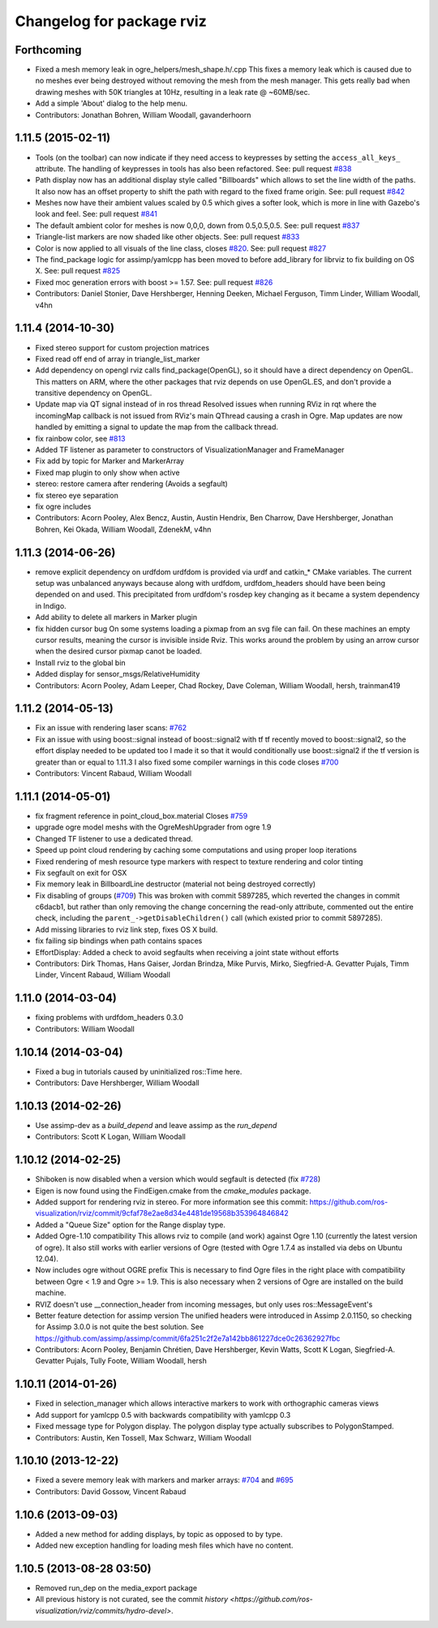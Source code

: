 ^^^^^^^^^^^^^^^^^^^^^^^^^^
Changelog for package rviz
^^^^^^^^^^^^^^^^^^^^^^^^^^

Forthcoming
-----------
* Fixed a mesh memory leak in ogre_helpers/mesh_shape.h/.cpp
  This fixes a memory leak which is caused due to no meshes ever being
  destroyed without removing the mesh from the mesh manager.
  This gets really bad when drawing meshes with 50K triangles at 10Hz,
  resulting in a leak rate @ ~60MB/sec.
* Add a simple 'About' dialog to the help menu.
* Contributors: Jonathan Bohren, William Woodall, gavanderhoorn

1.11.5 (2015-02-11)
-------------------
* Tools (on the toolbar) can now indicate if they need access to keypresses by setting the ``access_all_keys_`` attribute.
  The handling of keypresses in tools has also been refactored. See: pull request `#838 <https://github.com/ros-visualization/rviz/issues/838>`_
* Path display now has an additional display style called "Billboards" which allows to set the line width of the paths.
  It also now has an offset property to shift the path with regard to the fixed frame origin.
  See: pull request `#842 <https://github.com/ros-visualization/rviz/issues/842>`_
* Meshes now have their ambient values scaled by 0.5 which gives a softer look, which is more in line with Gazebo's look and feel.
  See: pull request `#841 <https://github.com/ros-visualization/rviz/issues/841>`_
* The default ambient color for meshes is now 0,0,0, down from 0.5,0.5,0.5.
  See: pull request `#837 <https://github.com/ros-visualization/rviz/issues/837>`_
* Triangle-list markers are now shaded like other objects.
  See: pull request `#833 <https://github.com/ros-visualization/rviz/issues/833>`_
* Color is now applied to all visuals of the line class, closes `#820 <https://github.com/ros-visualization/rviz/issues/820>`_.
  See: pull request `#827 <https://github.com/ros-visualization/rviz/issues/827>`_
* The find_package logic for assimp/yamlcpp has been moved to before add_library for librviz to fix building on OS X.
  See: pull request `#825 <https://github.com/ros-visualization/rviz/issues/825>`_
* Fixed moc generation errors with boost >= 1.57.
  See: pull request `#826 <https://github.com/ros-visualization/rviz/issues/826>`_
* Contributors: Daniel Stonier, Dave Hershberger, Henning Deeken, Michael Ferguson, Timm Linder, William Woodall, v4hn

1.11.4 (2014-10-30)
-------------------
* Fixed stereo support for custom projection matrices
* Fixed read off end of array in triangle_list_marker
* Add dependency on opengl
  rviz calls find_package(OpenGL), so it should have a direct dependency
  on OpenGL. This matters on ARM, where the other packages that rviz
  depends on use OpenGL.ES, and don't provide a transitive dependency on
  OpenGL.
* Update map via QT signal instead of in ros thread
  Resolved issues when running RViz in rqt where the incomingMap callback
  is not issued from RViz's main QThread causing a crash in Ogre. Map
  updates are now handled by emitting a signal to update the map from the
  callback thread.
* fix rainbow color, see `#813 <https://github.com/ros-visualization/rviz/issues/813>`_
* Added TF listener as parameter to constructors of VisualizationManager and FrameManager
* Fix add by topic for Marker and MarkerArray
* Fixed map plugin to only show when active
* stereo: restore camera after rendering (Avoids a segfault)
* fix stereo eye separation
* fix ogre includes
* Contributors: Acorn Pooley, Alex Bencz, Austin, Austin Hendrix, Ben Charrow, Dave Hershberger, Jonathan Bohren, Kei Okada, William Woodall, ZdenekM, v4hn

1.11.3 (2014-06-26)
-------------------
* remove explicit dependency on urdfdom
  urdfdom is provided via urdf and catkin_* CMake variables.
  The current setup was unbalanced anyways because along with urdfdom, urdfdom_headers should have been being depended on and used.
  This precipitated from urdfdom's rosdep key changing as it became a system dependency in Indigo.
* Add ability to delete all markers in Marker plugin
* fix hidden cursor bug
  On some systems loading a pixmap from an svg file can fail.  On these machines
  an empty cursor results, meaning the cursor is invisible inside Rviz.  This
  works around the problem by using an arrow cursor when the desired cursor
  pixmap canot be loaded.
* Install rviz to the global bin
* Added display for sensor_msgs/RelativeHumidity
* Contributors: Acorn Pooley, Adam Leeper, Chad Rockey, Dave Coleman, William Woodall, hersh, trainman419

1.11.2 (2014-05-13)
-------------------
* Fix an issue with rendering laser scans: `#762 <https://github.com/ros-visualization/rviz/issues/762>`_
* Fix an issue with using boost::signal instead of boost::signal2 with tf
  tf recently moved to boost::signal2, so the effort display needed to be updated too
  I made it so that it would conditionally use boost::signal2 if the tf version is greater than or equal to 1.11.3
  I also fixed some compiler warnings in this code
  closes `#700 <https://github.com/ros-visualization/rviz/issues/700>`_
* Contributors: Vincent Rabaud, William Woodall

1.11.1 (2014-05-01)
-------------------
* fix fragment reference in point_cloud_box.material
  Closes `#759 <https://github.com/ros-visualization/rviz/issues/759>`_
* upgrade ogre model meshs with the OgreMeshUpgrader from ogre 1.9
* Changed TF listener to use a dedicated thread.
* Speed up point cloud rendering by caching some computations and using proper loop iterations
* Fixed rendering of mesh resource type markers with respect to texture rendering and color tinting
* Fix segfault on exit for OSX
* Fix memory leak in BillboardLine destructor (material not being destroyed correctly)
* Fix disabling of groups (`#709 <https://github.com/ros-visualization/rviz/issues/709>`_)
  This was broken with commit 5897285, which reverted the changes in
  commit c6dacb1, but rather than only removing the change concerning
  the read-only attribute, commented out the entire check, including
  the ``parent_->getDisableChildren()`` call (which existed prior to
  commit 5897285).
* Add missing libraries to rviz link step, fixes OS X build.
* fix failing sip bindings when path contains spaces
* EffortDisplay: Added a check to avoid segfaults when receiving a joint state without efforts
* Contributors: Dirk Thomas, Hans Gaiser, Jordan Brindza, Mike Purvis, Mirko, Siegfried-A. Gevatter Pujals, Timm Linder, Vincent Rabaud, William Woodall

1.11.0 (2014-03-04)
-------------------
* fixing problems with urdfdom_headers 0.3.0
* Contributors: William Woodall

1.10.14 (2014-03-04)
--------------------
* Fixed a bug in tutorials caused by uninitialized ros::Time here.
* Contributors: Dave Hershberger, William Woodall

1.10.13 (2014-02-26)
--------------------
* Use assimp-dev as a `build_depend` and leave assimp as the `run_depend`
* Contributors: Scott K Logan, William Woodall

1.10.12 (2014-02-25)
--------------------
* Shiboken is now disabled when a version which would segfault is detected (fix `#728 <https://github.com/ros-visualization/rviz/issues/728>`_)
* Eigen is now found using the FindEigen.cmake from the `cmake_modules` package.
* Added support for rendering rviz in stereo.
  For more information see this commit: https://github.com/ros-visualization/rviz/commit/9cfaf78e2ae8d34e4481de19568b353964846842
* Added a "Queue Size" option for the Range display type.
* Added Ogre-1.10 compatibility
  This allows rviz to compile (and work) against Ogre 1.10 (currently
  the latest version of ogre).
  It also still works with earlier versions of Ogre (tested with Ogre
  1.7.4 as installed via debs on Ubuntu 12.04).
* Now includes ogre without OGRE prefix
  This is necessary to find Ogre files in the right place with
  compatibility between Ogre < 1.9 and Ogre >= 1.9.
  This is also necessary when 2 versions of Ogre are installed on the
  build machine.
* RVIZ doesn't use __connection_header from incoming messages, but only uses ros::MessageEvent's
* Better feature detection for assimp version
  The unified headers were introduced in Assimp 2.0.1150, so checking for Assimp 3.0.0 is not quite the best solution.
  See https://github.com/assimp/assimp/commit/6fa251c2f2e7a142bb861227dce0c26362927fbc
* Contributors: Acorn Pooley, Benjamin Chrétien, Dave Hershberger, Kevin Watts, Scott K Logan, Siegfried-A. Gevatter Pujals, Tully Foote, William Woodall, hersh

1.10.11 (2014-01-26)
--------------------
* Fixed in selection_manager which allows interactive markers to work with orthographic cameras views
* Add support for yamlcpp 0.5 with backwards compatibility with yamlcpp 0.3
* Fixed message type for Polygon display. The polygon display type actually subscribes to PolygonStamped.
* Contributors: Austin, Ken Tossell, Max Schwarz, William Woodall

1.10.10 (2013-12-22)
--------------------
* Fixed a severe memory leak with markers and marker arrays: `#704 <https://github.com/ros-visualization/rviz/issues/704>`_ and `#695 <https://github.com/ros-visualization/rviz/issues/695>`_
* Contributors: David Gossow, Vincent Rabaud

1.10.6 (2013-09-03)
-------------------
* Added a new method for adding displays, by topic as opposed to by type.
* Added new exception handling for loading mesh files which have no content.

1.10.5 (2013-08-28 03:50)
-------------------------
* Removed run_dep on the media_export package
* All previous history is not curated, see the commit `history <https://github.com/ros-visualization/rviz/commits/hydro-devel>`.
